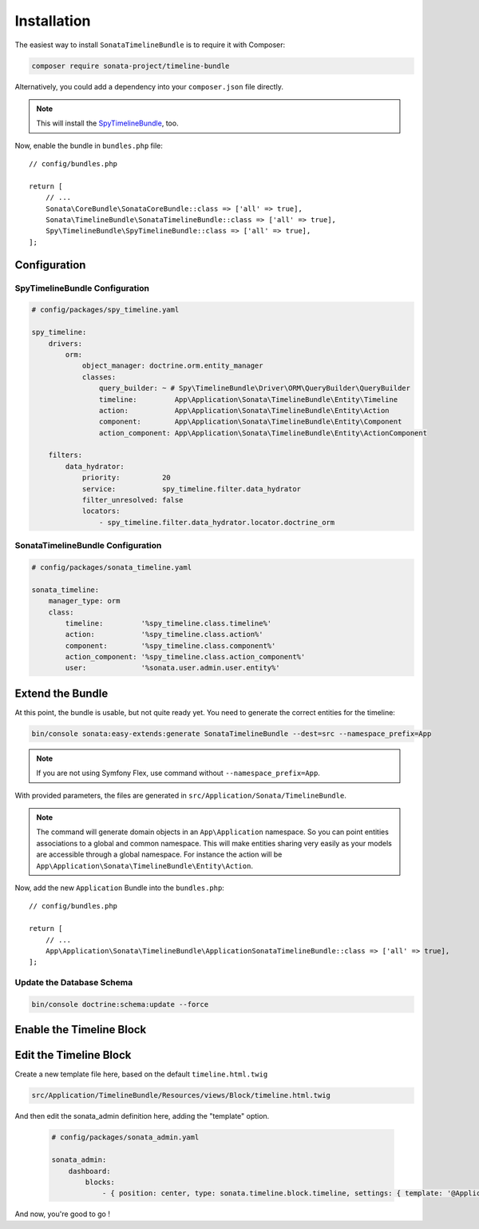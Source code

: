 .. index::
    single: Installation
    single: Configuration

Installation
============

The easiest way to install ``SonataTimelineBundle`` is to require it with Composer:

.. code-block:: bash

    composer require sonata-project/timeline-bundle

Alternatively, you could add a dependency into your ``composer.json`` file directly.

.. note::

    This will install the SpyTimelineBundle_, too.

Now, enable the bundle in ``bundles.php`` file::

    // config/bundles.php

    return [
        // ...
        Sonata\CoreBundle\SonataCoreBundle::class => ['all' => true],
        Sonata\TimelineBundle\SonataTimelineBundle::class => ['all' => true],
        Spy\TimelineBundle\SpyTimelineBundle::class => ['all' => true],
    ];

Configuration
-------------

SpyTimelineBundle Configuration
~~~~~~~~~~~~~~~~~~~~~~~~~~~~~~~

.. code-block:: yaml

    # config/packages/spy_timeline.yaml

    spy_timeline:
        drivers:
            orm:
                object_manager: doctrine.orm.entity_manager
                classes:
                    query_builder: ~ # Spy\TimelineBundle\Driver\ORM\QueryBuilder\QueryBuilder
                    timeline:         App\Application\Sonata\TimelineBundle\Entity\Timeline
                    action:           App\Application\Sonata\TimelineBundle\Entity\Action
                    component:        App\Application\Sonata\TimelineBundle\Entity\Component
                    action_component: App\Application\Sonata\TimelineBundle\Entity\ActionComponent

        filters:
            data_hydrator:
                priority:          20
                service:           spy_timeline.filter.data_hydrator
                filter_unresolved: false
                locators:
                    - spy_timeline.filter.data_hydrator.locator.doctrine_orm

SonataTimelineBundle Configuration
~~~~~~~~~~~~~~~~~~~~~~~~~~~~~~~~~~

.. code-block:: yaml

    # config/packages/sonata_timeline.yaml

    sonata_timeline:
        manager_type: orm
        class:
            timeline:         '%spy_timeline.class.timeline%'
            action:           '%spy_timeline.class.action%'
            component:        '%spy_timeline.class.component%'
            action_component: '%spy_timeline.class.action_component%'
            user:             '%sonata.user.admin.user.entity%'

Extend the Bundle
-----------------

At this point, the bundle is usable, but not quite ready yet. You need to
generate the correct entities for the timeline:

.. code-block:: bash

    bin/console sonata:easy-extends:generate SonataTimelineBundle --dest=src --namespace_prefix=App

.. note::

    If you are not using Symfony Flex, use command without ``--namespace_prefix=App``.

With provided parameters, the files are generated in ``src/Application/Sonata/TimelineBundle``.

.. note::

    The command will generate domain objects in an ``App\Application`` namespace.
    So you can point entities associations to a global and common namespace.
    This will make entities sharing very easily as your models are accessible
    through a global namespace. For instance the action will be
    ``App\Application\Sonata\TimelineBundle\Entity\Action``.


Now, add the new ``Application`` Bundle into the ``bundles.php``::

    // config/bundles.php

    return [
        // ...
        App\Application\Sonata\TimelineBundle\ApplicationSonataTimelineBundle::class => ['all' => true],
    ];

Update the Database Schema
~~~~~~~~~~~~~~~~~~~~~~~~~~

.. code-block:: bash

    bin/console doctrine:schema:update --force

Enable the Timeline Block
-------------------------

.. configuration-block::

    .. code-block:: yaml

        # config/packages/sonata_admin.yaml

        sonata_admin:
            dashboard:
                blocks:
                    - { position: center, type: sonata.timeline.block.timeline, settings: { context: SONATA_ADMIN, max_per_page: 25 }}

    .. code-block:: yaml

        # config/packages/sonata_block.yaml

        sonata_block:
            blocks:
                sonata.timeline.block.timeline:

Edit the Timeline Block
-----------------------

Create a new template file here, based on the default ``timeline.html.twig``

.. code-block:: bash

    src/Application/TimelineBundle/Resources/views/Block/timeline.html.twig

And then edit the sonata_admin definition here, adding the "template" option.

  .. code-block:: yaml

        # config/packages/sonata_admin.yaml

        sonata_admin:
            dashboard:
                blocks:
                    - { position: center, type: sonata.timeline.block.timeline, settings: { template: '@ApplicationTimeline/Block/timeline.html.twig', context: SONATA_ADMIN, max_per_page: 25 }}

And now, you're good to go !

.. _SpyTimelineBundle: https://github.com/stephpy/timeline-bundle
